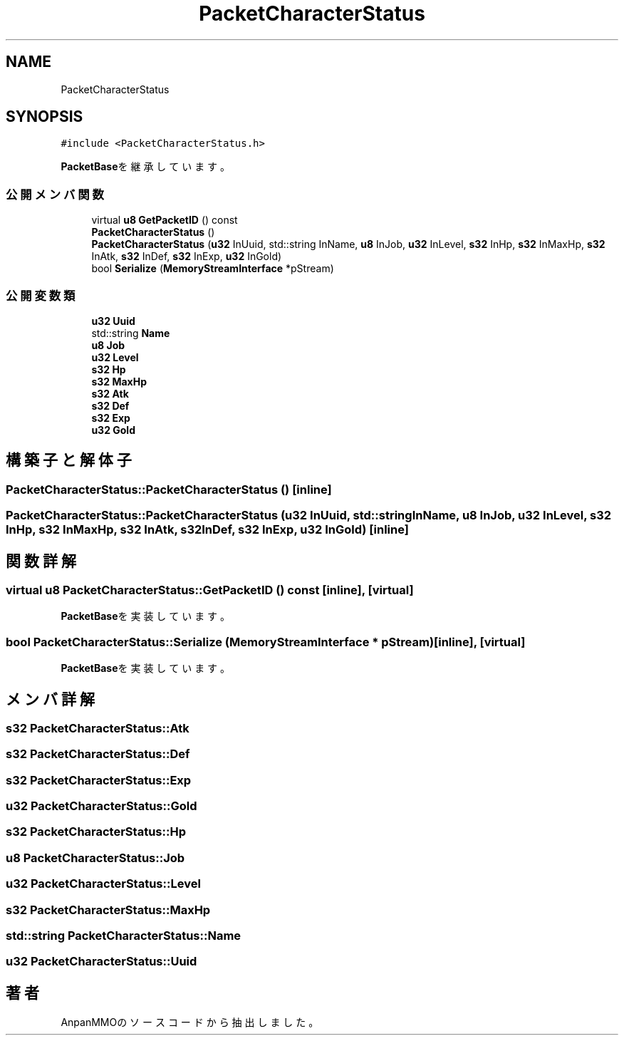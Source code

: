 .TH "PacketCharacterStatus" 3 "2018年12月21日(金)" "AnpanMMO" \" -*- nroff -*-
.ad l
.nh
.SH NAME
PacketCharacterStatus
.SH SYNOPSIS
.br
.PP
.PP
\fC#include <PacketCharacterStatus\&.h>\fP
.PP
\fBPacketBase\fPを継承しています。
.SS "公開メンバ関数"

.in +1c
.ti -1c
.RI "virtual \fBu8\fP \fBGetPacketID\fP () const"
.br
.ti -1c
.RI "\fBPacketCharacterStatus\fP ()"
.br
.ti -1c
.RI "\fBPacketCharacterStatus\fP (\fBu32\fP InUuid, std::string InName, \fBu8\fP InJob, \fBu32\fP InLevel, \fBs32\fP InHp, \fBs32\fP InMaxHp, \fBs32\fP InAtk, \fBs32\fP InDef, \fBs32\fP InExp, \fBu32\fP InGold)"
.br
.ti -1c
.RI "bool \fBSerialize\fP (\fBMemoryStreamInterface\fP *pStream)"
.br
.in -1c
.SS "公開変数類"

.in +1c
.ti -1c
.RI "\fBu32\fP \fBUuid\fP"
.br
.ti -1c
.RI "std::string \fBName\fP"
.br
.ti -1c
.RI "\fBu8\fP \fBJob\fP"
.br
.ti -1c
.RI "\fBu32\fP \fBLevel\fP"
.br
.ti -1c
.RI "\fBs32\fP \fBHp\fP"
.br
.ti -1c
.RI "\fBs32\fP \fBMaxHp\fP"
.br
.ti -1c
.RI "\fBs32\fP \fBAtk\fP"
.br
.ti -1c
.RI "\fBs32\fP \fBDef\fP"
.br
.ti -1c
.RI "\fBs32\fP \fBExp\fP"
.br
.ti -1c
.RI "\fBu32\fP \fBGold\fP"
.br
.in -1c
.SH "構築子と解体子"
.PP 
.SS "PacketCharacterStatus::PacketCharacterStatus ()\fC [inline]\fP"

.SS "PacketCharacterStatus::PacketCharacterStatus (\fBu32\fP InUuid, std::string InName, \fBu8\fP InJob, \fBu32\fP InLevel, \fBs32\fP InHp, \fBs32\fP InMaxHp, \fBs32\fP InAtk, \fBs32\fP InDef, \fBs32\fP InExp, \fBu32\fP InGold)\fC [inline]\fP"

.SH "関数詳解"
.PP 
.SS "virtual \fBu8\fP PacketCharacterStatus::GetPacketID () const\fC [inline]\fP, \fC [virtual]\fP"

.PP
\fBPacketBase\fPを実装しています。
.SS "bool PacketCharacterStatus::Serialize (\fBMemoryStreamInterface\fP * pStream)\fC [inline]\fP, \fC [virtual]\fP"

.PP
\fBPacketBase\fPを実装しています。
.SH "メンバ詳解"
.PP 
.SS "\fBs32\fP PacketCharacterStatus::Atk"

.SS "\fBs32\fP PacketCharacterStatus::Def"

.SS "\fBs32\fP PacketCharacterStatus::Exp"

.SS "\fBu32\fP PacketCharacterStatus::Gold"

.SS "\fBs32\fP PacketCharacterStatus::Hp"

.SS "\fBu8\fP PacketCharacterStatus::Job"

.SS "\fBu32\fP PacketCharacterStatus::Level"

.SS "\fBs32\fP PacketCharacterStatus::MaxHp"

.SS "std::string PacketCharacterStatus::Name"

.SS "\fBu32\fP PacketCharacterStatus::Uuid"


.SH "著者"
.PP 
 AnpanMMOのソースコードから抽出しました。
